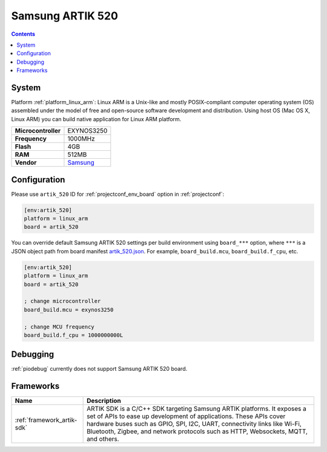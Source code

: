 ..  Copyright (c) 2014-present PlatformIO <contact@platformio.org>
    Licensed under the Apache License, Version 2.0 (the "License");
    you may not use this file except in compliance with the License.
    You may obtain a copy of the License at
       http://www.apache.org/licenses/LICENSE-2.0
    Unless required by applicable law or agreed to in writing, software
    distributed under the License is distributed on an "AS IS" BASIS,
    WITHOUT WARRANTIES OR CONDITIONS OF ANY KIND, either express or implied.
    See the License for the specific language governing permissions and
    limitations under the License.

.. _board_linux_arm_artik_520:

Samsung ARTIK 520
=================

.. contents::

System
------

Platform :ref:`platform_linux_arm`: Linux ARM is a Unix-like and mostly POSIX-compliant computer operating system (OS) assembled under the model of free and open-source software development and distribution. Using host OS (Mac OS X, Linux ARM) you can build native application for Linux ARM platform.

.. list-table::

  * - **Microcontroller**
    - EXYNOS3250
  * - **Frequency**
    - 1000MHz
  * - **Flash**
    - 4GB
  * - **RAM**
    - 512MB
  * - **Vendor**
    - `Samsung <https://www.artik.io?utm_source=platformio&utm_medium=docs>`__


Configuration
-------------

Please use ``artik_520`` ID for :ref:`projectconf_env_board` option in :ref:`projectconf`:

.. code-block:: ini

  [env:artik_520]
  platform = linux_arm
  board = artik_520

You can override default Samsung ARTIK 520 settings per build environment using
``board_***`` option, where ``***`` is a JSON object path from
board manifest `artik_520.json <https://github.com/platformio/platform-linux_arm/blob/master/boards/artik_520.json>`_. For example,
``board_build.mcu``, ``board_build.f_cpu``, etc.

.. code-block:: ini

  [env:artik_520]
  platform = linux_arm
  board = artik_520

  ; change microcontroller
  board_build.mcu = exynos3250

  ; change MCU frequency
  board_build.f_cpu = 1000000000L

Debugging
---------
:ref:`piodebug` currently does not support Samsung ARTIK 520 board.

Frameworks
----------
.. list-table::
    :header-rows:  1

    * - Name
      - Description

    * - :ref:`framework_artik-sdk`
      - ARTIK SDK is a C/C++ SDK targeting Samsung ARTIK platforms. It exposes a set of APIs to ease up development of applications. These APIs cover hardware buses such as GPIO, SPI, I2C, UART, connectivity links like Wi-Fi, Bluetooth, Zigbee, and network protocols such as HTTP, Websockets, MQTT, and others.
